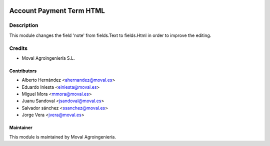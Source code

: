 .. image:: https://img.shields.io/badge/licence-AGPL--3-blue.svg
   :target: http://www.gnu.org/licenses/agpl-3.0-standalone.html
   :alt: License: AGPL-3

=========================
Account Payment Term HTML
=========================

Description
===========

This module changes the field 'note' from fields.Text to fields.Html in order to improve the editing.

Credits
=======

* Moval Agroingeniería S.L.

Contributors
------------

* Alberto Hernández <ahernandez@moval.es>
* Eduardo Iniesta <einiesta@moval.es>
* Miguel Mora <mmora@moval.es>
* Juanu Sandoval <jsandoval@moval.es>
* Salvador sánchez <ssanchez@moval.es>
* Jorge Vera <jvera@moval.es>

Maintainer
----------

.. image:: http://moval.es/wp-content/uploads/2017/01/LOGO-MOVAL-2017_HOME-e1483490247394.png
   :target: http://moval.es
   :alt: Moval Agroingeniería

This module is maintained by Moval Agroingeniería.
